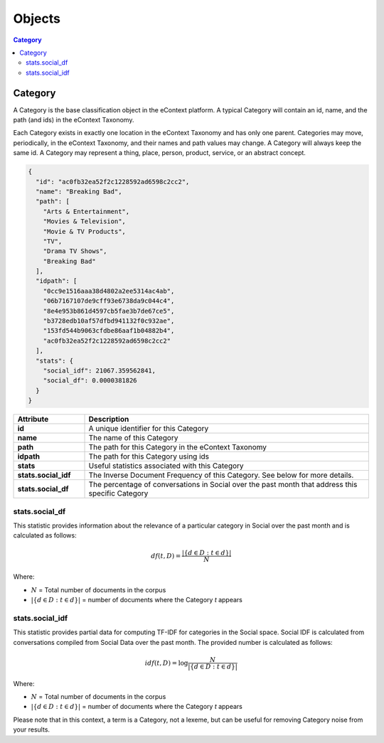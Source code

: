 Objects
=======

.. contents:: Category
    :local:

Category
--------

A Category is the base classification object in the eContext platform.  A 
typical Category will contain an id, name, and the path (and ids) in the
eContext Taxonomy.

Each Category exists in exactly one location in the eContext Taxonomy and has 
only one parent. Categories may move, periodically, in the eContext Taxonomy, 
and their names and path values may change. A Category will always keep the same
id. A Category may represent a thing, place, person, product, service, or an
abstract concept.

.. code-block:: json
    
    {
      "id": "ac0fb32ea52f2c1228592ad6598c2cc2",
      "name": "Breaking Bad",
      "path": [
        "Arts & Entertainment",
        "Movies & Television",
        "Movie & TV Products",
        "TV",
        "Drama TV Shows",
        "Breaking Bad"
      ],
      "idpath": [
        "0cc9e1516aaa38d4802a2ee5314ac4ab",
        "06b7167107de9cff93e6738da9c044c4",
        "8e4e953b861d4597cb5fae3b7de67ce5",
        "b3728edb10af57dfbd941132f0c932ae",
        "153fd544b9063cfdbe86aaf1b04882b4",
        "ac0fb32ea52f2c1228592ad6598c2cc2"
      ],
      "stats": {
        "social_idf": 21067.359562841,
        "social_df": 0.0000381826
      }
    }

.. csv-table::
    :header: "Attribute","Description"
    :stub-columns: 1
    :widths: 25, 100
    
    "id", "A unique identifier for this Category"
    "name", "The name of this Category"
    "path", "The path for this Category in the eContext Taxonomy"
    "idpath", "The path for this Category using ids"
    "stats", "Useful statistics associated with this Category"
    "stats.social_idf", "The Inverse Document Frequency of this Category.  See below for more details."
    "stats.social_df", "The percentage of conversations in Social over the past month that address this specific Category"


stats.social_df
^^^^^^^^^^^^^^^

This statistic provides information about the relevance of a particular category
in Social over the past month and is calculated as follows:

.. math::
    {df}(t, D) = \frac{|\{d \in D: t \in d\}|}{N}

Where:

* :math:`N` = Total number of documents in the corpus
* :math:`|\{d \in D: t \in d\}|` = number of documents where the Category `t` appears


stats.social_idf
^^^^^^^^^^^^^^^^

This statistic provides partial data for computing TF-IDF for categories in the
Social space.  Social IDF is calculated from conversations compiled from
Social Data over the past month.  The provided number is calculated as follows:

.. math::
    {idf}(t, D) =  \log \frac{N}{|\{d \in D: t \in d\}|}

Where:

* :math:`N` = Total number of documents in the corpus
* :math:`|\{d \in D: t \in d\}|` = number of documents where the Category `t` appears

Please note that in this context, a term is a Category, not a lexeme, but can be
useful for removing Category noise from your results.
